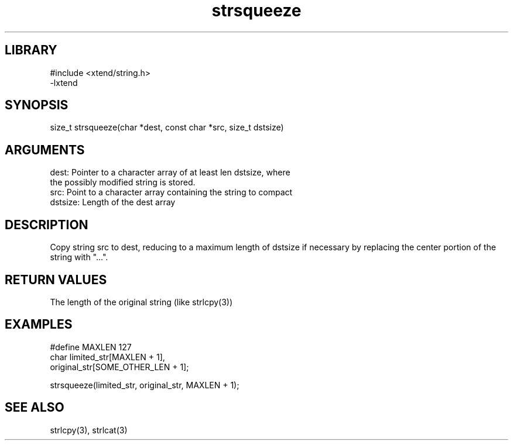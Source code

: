 \" Generated by c2man from strsqueeze.c
.TH strsqueeze 3

.SH LIBRARY
\" Indicate #includes, library name, -L and -l flags
.nf
.na
#include <xtend/string.h>
-lxtend
.ad
.fi

\" Convention:
\" Underline anything that is typed verbatim - commands, etc.
.SH SYNOPSIS
.PP
size_t  strsqueeze(char *dest, const char *src, size_t dstsize)

.SH ARGUMENTS
.nf
.na
dest:   Pointer to a character array of at least len dstsize, where
the possibly modified string is stored.
src:    Point to a character array containing the string to compact
dstsize: Length of the dest array
.ad
.fi

.SH DESCRIPTION

Copy string src to dest, reducing to a maximum length of dstsize if
necessary by replacing the center portion of the string with "...".

.SH RETURN VALUES

The length of the original string (like strlcpy(3))

.SH EXAMPLES
.nf
.na

#define MAXLEN  127
char    limited_str[MAXLEN + 1],
        original_str[SOME_OTHER_LEN + 1];

strsqueeze(limited_str, original_str, MAXLEN + 1);
.ad
.fi

.SH SEE ALSO

strlcpy(3), strlcat(3)

